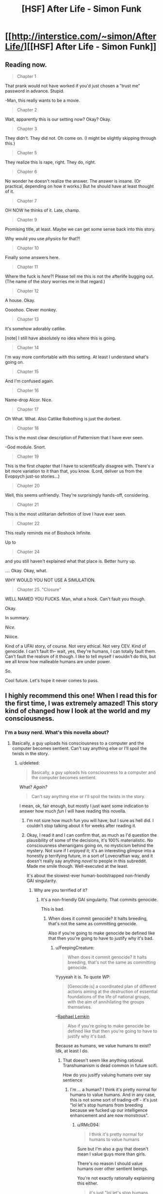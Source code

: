 #+TITLE: [HSF] After Life - Simon Funk

* [[http://interstice.com/~simon/AfterLife/][[HSF] After Life - Simon Funk]]
:PROPERTIES:
:Score: 12
:DateUnix: 1393688388.0
:DateShort: 2014-Mar-01
:END:

** Reading now.

#+begin_quote
  Chapter 1
#+end_quote

That prank would not have worked if you'd just chosen a "trust me" password in advance. Stupid.

-Man, this really wants to be a movie.

#+begin_quote
  Chapter 2
#+end_quote

Wait, apparently this is our setting now? Okay? Okay.

#+begin_quote
  Chapter 3
#+end_quote

They didn't. They did not. Oh come on. (I might be slightly skipping through this.)

#+begin_quote
  Chapter 5
#+end_quote

They realize this is rape, right. They do, right.

#+begin_quote
  Chapter 6
#+end_quote

No wonder he doesn't realize the answer. The answer is insane. (Or practical, depending on how it works.) But he should have at least thought of it.

#+begin_quote
  Chapter 7
#+end_quote

OH NOW he thinks of it. Late, champ.

#+begin_quote
  Chapter 9
#+end_quote

Promising title, at least. Maybe we can get some sense back into this story.

Why would you use /physics/ for that?!

#+begin_quote
  Chapter 10
#+end_quote

Finally some answers here.

#+begin_quote
  Chapter 11
#+end_quote

Where the fuck is /here/?! Please tell me this is not the afterlife bugging out. (The name of the story worries me in that regard.)

#+begin_quote
  Chapter 12
#+end_quote

A house. Okay.

Oooohoo. Clever monkey.

#+begin_quote
  Chapter 13
#+end_quote

It's somehow adorably catlike.

[note] I still have absolutely no idea where this is going.

#+begin_quote
  Chapter 14
#+end_quote

I'm way more comfortable with this setting. At least I understand what's going on.

#+begin_quote
  Chapter 15
#+end_quote

And I'm confused again.

#+begin_quote
  Chapter 16
#+end_quote

Name-drop Alcor. Nice.

#+begin_quote
  Chapter 17
#+end_quote

Oh What. What. Also Catlike Robothing is just the dorbest.

#+begin_quote
  Chapter 18
#+end_quote

This is the most clear description of Patternism that I have ever seen.

-God module. Snort.

#+begin_quote
  Chapter 19
#+end_quote

This is the first chapter that I have to scientifically disagree with. There's a bit more variation to it than that, you know. (Lord, deliver us from the Evopsych just-so stories...)

#+begin_quote
  Chapter 20
#+end_quote

Well, this seems unfriendly. They're surprisingly hands-off, considering.

#+begin_quote
  Chapter 21
#+end_quote

This is the most utilitarian definition of love I have ever seen.

#+begin_quote
  Chapter 22
#+end_quote

This really reminds me of Bioshock Infinite.

Up to

#+begin_quote
  Chapter 24
#+end_quote

and you still haven't explained what that place is. Better hurry up.

.... Okay. Okay, what.

WHY WOULD YOU NOT USE A SIMULATION.

#+begin_quote
  Chapter 25. "Closure"
#+end_quote

WELL NAMED YOU FUCKS. Man, what a hook. Can't fault you though.

Okay.

In summary.

/Nice/.

Niiiice.

Kind of a UFAI story, of course. Not very ethical. Not very CEV. Kind of genocide. I can't fault th-- wait, yes, they're humans, I can totally fault them. Can't fault the realism of it though. I like to tell myself I wouldn't do this, but we all know how malleable humans are under power.

So.

Cool future. Let's hope it never comes to pass.
:PROPERTIES:
:Author: FeepingCreature
:Score: 6
:DateUnix: 1393772495.0
:DateShort: 2014-Mar-02
:END:


** I highly recommend this one! When I read this for the first time, I was extremely amazed! This story kind of changed how I look at the world and my consciousness.
:PROPERTIES:
:Author: IWillNotLie
:Score: 1
:DateUnix: 1393734865.0
:DateShort: 2014-Mar-02
:END:

*** I'm a busy nerd. What's this novella about?
:PROPERTIES:
:Score: 0
:DateUnix: 1393762623.0
:DateShort: 2014-Mar-02
:END:

**** Basically, a guy uploads his consciousness to a computer and the computer becomes sentient. Can't say anything else or I'll spoil the twists in the story.
:PROPERTIES:
:Author: IWillNotLie
:Score: 2
:DateUnix: 1393766431.0
:DateShort: 2014-Mar-02
:END:

***** u/deleted:
#+begin_quote
  Basically, a guy uploads his consciousness to a computer and the computer becomes sentient.
#+end_quote

What? /Again?/

#+begin_quote
  Can't say anything else or I'll spoil the twists in the story.
#+end_quote

I mean, ok, fair enough, but mostly I just want some indication to answer how much /fun/ I will have reading this novella.
:PROPERTIES:
:Score: 3
:DateUnix: 1393766632.0
:DateShort: 2014-Mar-02
:END:

****** I'm not sure how much fun you will have, but I sure as hell did. I couldn't stop talking about it for weeks after reading it.
:PROPERTIES:
:Author: IWillNotLie
:Score: 3
:DateUnix: 1393767217.0
:DateShort: 2014-Mar-02
:END:


****** Okay, I read it and I can confirm that, as much as I'd question the plausibility of some of the decisions, it's 100% materialistic. No consciousness shenanigans going on, no mysticism behind the mystery. Not sure if I /enjoyed/ it; it's an interesting glimpse into a honestly p terrifying future, in a sort of Lovecraftian way, and it doesn't really say anything /novel/ to people in this subreddit. Made me smile though. Well-executed at the least.

It's about the slowest-ever human-bootstrapped non-friendly GAI singularity.
:PROPERTIES:
:Author: FeepingCreature
:Score: 3
:DateUnix: 1393778554.0
:DateShort: 2014-Mar-02
:END:

******* Why are you terrified of it?
:PROPERTIES:
:Author: RMcD94
:Score: 1
:DateUnix: 1393962486.0
:DateShort: 2014-Mar-04
:END:

******** It's a non-friendly GAI singularity. That commits genocide.

This is bad.
:PROPERTIES:
:Author: FeepingCreature
:Score: 3
:DateUnix: 1393983335.0
:DateShort: 2014-Mar-05
:END:

********* When does it commit genocide? It halts breeding, that's not the same as committing genocide.

Also if you're going to make genocide be defined like that then you're going to have to justify why it's bad.
:PROPERTIES:
:Author: RMcD94
:Score: 0
:DateUnix: 1393997250.0
:DateShort: 2014-Mar-05
:END:

********** u/FeepingCreature:
#+begin_quote
  When does it commit genocide? It halts breeding, that's not the same as committing genocide.
#+end_quote

Yyyyeah it is. To quote WP:

#+begin_quote
  [Genocide is] a coordinated plan of different actions aiming at the destruction of essential foundations of the life of national groups, with the aim of annihilating the groups themselves.
#+end_quote

--[[http://en.wikipedia.org/wiki/Genocide][Raphael Lemkin]]

#+begin_quote
  Also if you're going to make genocide be defined like that then you're going to have to justify why it's bad.
#+end_quote

Because as humans, we value humans to exist? Idk, at least I do.
:PROPERTIES:
:Author: FeepingCreature
:Score: 2
:DateUnix: 1394025275.0
:DateShort: 2014-Mar-05
:END:

*********** That doesn't seem like anything rational. Transhumanism is dead common in future scifi.

How do you jusitfy valuing humans over say sentience
:PROPERTIES:
:Author: RMcD94
:Score: 1
:DateUnix: 1394026907.0
:DateShort: 2014-Mar-05
:END:

************ I'm ... a human? I think it's pretty normal for humans to value humans. And in any case, this is not some sort of trading-off - it's just "lol let's stop humans from breeding because we fucked up our intelligence enhancement and are now monstrous".
:PROPERTIES:
:Author: FeepingCreature
:Score: 1
:DateUnix: 1394028917.0
:DateShort: 2014-Mar-05
:END:

************* u/RMcD94:
#+begin_quote
  I think it's pretty normal for humans to value humans
#+end_quote

Sure but I'm also a guy that doesn't mean I value guys more than girls.

There's no reason I should value humans over other sentient beings.

You're not exactly rationally explaining this either.

#+begin_quote
  it's just "lol let's stop humans from breeding because we fucked up our intelligence enhancement and are now monstrous".
#+end_quote

Depends on your definition of monstrous, considering most of the humans switched to avatar bodies and also took the upgrades can't be that bad. Seems to me that the world was better there was way more life on it.
:PROPERTIES:
:Author: RMcD94
:Score: 1
:DateUnix: 1394049453.0
:DateShort: 2014-Mar-05
:END:


****** [deleted]
:PROPERTIES:
:Score: 2
:DateUnix: 1393792080.0
:DateShort: 2014-Mar-02
:END:

******* /read read read/

/spoiled/

Oh Lord. Is there some mood people get in where they start looking for all the possible ways that things we like can destroy us? Seriously: I don't even have good genetics; my ancestors are inbred as fuck and my fiancee is a wonderful person but /also/ a carrier for several heritable illnesses. I'd pay money just to be able to have a /normal, healthy/ child at all, let alone a superhumanly loveable child!

God fucking dammit people. How likely is it that fun will actually kill you versus that some scifi author will think it a /really intriguing premise/ (read: a "subversion" of your usual expectations, except that most societies are so anti-fun that it's actually a /repetition/ of usual social expectations) to write a story about how fun kills you?

EDIT: my conscious mind just noticed to whom I was replying. This comment just got 20% more applicable... you evil person.
:PROPERTIES:
:Score: 1
:DateUnix: 1393795593.0
:DateShort: 2014-Mar-03
:END:

******** It wasn't so much the fun itself, as it was [[#s][Spoiler]]
:PROPERTIES:
:Score: 3
:DateUnix: 1393811212.0
:DateShort: 2014-Mar-03
:END:

********* That distinction is so subtle as to be useless. One of the /pleasant/ things about the rationalist movement is supposed to be its blatant pro-transhumanist propaganda and its refusal to stoop down to having everything [[http://tvtropes.org/pmwiki/pmwiki.php/Main/GoneHorriblyWrong][go horribly wrong]] all the time.

(I'm trying to find David Brin's blog post about this dead horse of a trope, and failing. Better stop hung-overingly redditing and get ready for work.)

Mind, one of these days I'd like to see a rationalist author /so/ clever and creative that they don't even have to stoop down to things [[http://tvtropes.org/pmwiki/pmwiki.php/Main/GoneHorriblyRight][going horribly right]]. One of the great reliefs of reading HPMoR, say, as opposed to many of [[/u/EliezerYudkowsky]]'s short scifi works posted on LW, or as opposed to [[/u/iceman-p]]'s fic, is that you /know/ the magic system keeps everything contained roughly in the domain where it takes a lot of really deliberate Munchkining to blot the stars out of Heaven, and won't just happen by default because some idiot said, "Oh wow, I wish [[#s][]]."
:PROPERTIES:
:Score: 1
:DateUnix: 1393829628.0
:DateShort: 2014-Mar-03
:END:

********** Point taken. Sounds like Yvain's [[http://squid314.livejournal.com/308666.html]["Against Dystopias"]]. I don't think if I'd call it a dystopia or "gone horribly right" [[#s][]], but it's been a while since I've read it and YMMV.

Let me know if you find that essay!
:PROPERTIES:
:Score: 1
:DateUnix: 1393833723.0
:DateShort: 2014-Mar-03
:END:

*********** Ok, I now /need/ to say: [[/u/Yvain]], I freaking love you and want to grow up to be like you.

Mind, I think the "standard dystopias" are more of a problem in reality than in fiction (let's face it: North Korea /is a problem/), but in fiction they're just such a /cheap/ way of creating conflict.

That, or Agent Smith was partially right, and some large subset of the human race really do define their existence by pain, suffering, and general horribleness. I'm not sure what we're going to have to do with such people.
:PROPERTIES:
:Score: 2
:DateUnix: 1393836058.0
:DateShort: 2014-Mar-03
:END:


******** u/FeepingCreature:
#+begin_quote
  God fucking dammit people. How likely is it that fun will actually kill you
#+end_quote

If there is a real issue, annoyance will not protect you from it. Nor will it help you discover whether the issue is real.
:PROPERTIES:
:Author: FeepingCreature
:Score: 2
:DateUnix: 1393828622.0
:DateShort: 2014-Mar-03
:END:

********* True statement, but the problem is that I simply don't have any significant degree of belief that video games, cute babies, candy bars, or anything else will wipe out the human race by being /too fun to handle/. Hell, the vast majority of video games, babies, and candy bars don't even damage the lives of their "users", and addictive "superstimuli" often affect only people with some predisposed vulnerability to addiction.

And I hate to say this, but the very fact that those with a predisposition to life-crippling addictions wipe themselves out before reproducing... yeah. It's a selection pressure. Over time, the human species is probably getting less vulnerable to addiction precisely because addiction sufferers reproduce at significantly lower rates. Cold but true.

So, uh, yeah. If someone wants me to believe in the genocidal dangers of "superstimulus" (a term which could use a more precise scientific definition, since I tend to regard evo-psych as a suspicious semi-science), they're going to need to show me a significant amount of /very good/ evidence that I have yet to see.

Until then, I will continue enjoying fun and exercising moderation just like most of the rest of the species.
:PROPERTIES:
:Score: 2
:DateUnix: 1393830657.0
:DateShort: 2014-Mar-03
:END:

********** u/RMcD94:
#+begin_quote
  they're going to need to show me a significant amount of very good evidence that I have yet to see.
#+end_quote

Skinner box experiments?

Not that anything you could do physically is likely to cause it, but just hitting the button in your brain.
:PROPERTIES:
:Author: RMcD94
:Score: 0
:DateUnix: 1393962608.0
:DateShort: 2014-Mar-04
:END:

*********** You don't make a good case for the existence of superstimuli by attempting to hot-wire my brain.
:PROPERTIES:
:Score: 1
:DateUnix: 1393962987.0
:DateShort: 2014-Mar-04
:END:

************ Okay well I'd like you to ask to define superstimuli since the Wikipedia article has it already as accepted fact that somethings are superstimuli.

[[http://en.wikipedia.org/wiki/Supernormal_stimulus#In_Psychology]]

In reference to genocide I'm not seeing how hotwiring your brain is not causing genocide, mass willing suicide of the entire human race because they give up everything for stimulating their brain.
:PROPERTIES:
:Author: RMcD94
:Score: 1
:DateUnix: 1393964696.0
:DateShort: 2014-Mar-04
:END:

************* ***** 
      :PROPERTIES:
      :CUSTOM_ID: section
      :END:
****** 
       :PROPERTIES:
       :CUSTOM_ID: section-1
       :END:
**** 
     :PROPERTIES:
     :CUSTOM_ID: section-2
     :END:
Section 3. [[http://en.wikipedia.org/wiki/Supernormal_stimulus#In_Psychology][*In Psychology*]] of article [[http://en.wikipedia.org/wiki/Supernormal%20stimulus][*Supernormal stimulus*]]: [[#sfw][]]

--------------

#+begin_quote
  Harvard psychologist [[http://en.wikipedia.org/wiki/Deirdre_Barrett][Deirdre Barrett]] argues that supernormal stimulation govern the behavior of humans as powerfully as that of animals. In her 2010 book, Supernormal Stimuli: How Primal Urges Overran Their Evolutionary Purpose, she examines the impact of supernormal stimuli on the diversion of impulses for nurturing, sexuality, romance, territoriality, defense, and the entertainment industry's hijacking of our social instincts. In the earlier book, Waistland, she explains [[http://en.wikipedia.org/wiki/Junk_food][junk food]] as an exaggerated stimulus to cravings for salt, sugar, and fats and [[http://en.wikipedia.org/wiki/Television][television]] as an exaggeration of social cues of laughter, smiling faces and attention-grabbing action. Modern artifacts may activate [[http://en.wikipedia.org/wiki/Instinct][instinctive]] responses which evolved in a world without magazine centerfolds or double cheeseburgers, where breast development was a sign of health and fertility in a prospective mate, and fat was a rare and vital nutrient.
#+end_quote

--------------

^{Interesting:} [[http://en.wikipedia.org/wiki/Fixed_action_pattern][^{Fixed} ^{action} ^{pattern}]] ^{|} [[http://en.wikipedia.org/wiki/Evolutionary_psychology][^{Evolutionary} ^{psychology}]] ^{|} [[http://en.wikipedia.org/wiki/Neuroethology][^{Neuroethology}]] ^{|} [[http://en.wikipedia.org/wiki/Julodimorpha][^{Julodimorpha}]]

^{Parent} ^{commenter} ^{can} [[http://www.reddit.com/message/compose?to=autowikibot&subject=AutoWikibot%20NSFW%20toggle&message=%2Btoggle-nsfw+cfuchzm][^{toggle} ^{NSFW}]] ^{or[[#or][]]} [[http://www.reddit.com/message/compose?to=autowikibot&subject=AutoWikibot%20Deletion&message=%2Bdelete+cfuchzm][^{delete}]]^{.} ^{Will} ^{also} ^{delete} ^{on} ^{comment} ^{score} ^{of} ^{-1} ^{or} ^{less.} ^{|} [[http://www.reddit.com/r/autowikibot/wiki/index][^{FAQs}]] ^{|} [[http://www.reddit.com/r/autowikibot/comments/1x013o/for_moderators_switches_commands_and_css/][^{Mods}]] ^{|} [[http://www.reddit.com/r/autowikibot/comments/1ux484/ask_wikibot/][^{Magic} ^{Words}]]
:PROPERTIES:
:Author: autowikibot
:Score: 1
:DateUnix: 1393964709.0
:DateShort: 2014-Mar-04
:END:


** My comment on chapter 14 is that sticking to a bipedal robot it just so goddamn dumb. Robocopters are the way to go, get yourself a dozen remote control quadcopters and be way better at moving
:PROPERTIES:
:Author: RMcD94
:Score: 1
:DateUnix: 1393955177.0
:DateShort: 2014-Mar-04
:END:

*** Nah, everyone knows giant spiders are the way to go.
:PROPERTIES:
:Score: 2
:DateUnix: 1394124530.0
:DateShort: 2014-Mar-06
:END:
